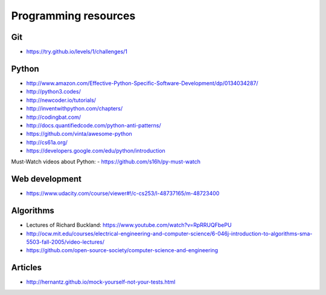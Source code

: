 Programming resources
=====================

Git
---

- https://try.github.io/levels/1/challenges/1


Python
------

- http://www.amazon.com/Effective-Python-Specific-Software-Development/dp/0134034287/
- http://python3.codes/


- http://newcoder.io/tutorials/
- http://inventwithpython.com/chapters/
- http://codingbat.com/


- http://docs.quantifiedcode.com/python-anti-patterns/

- https://github.com/vinta/awesome-python

- http://cs61a.org/
- https://developers.google.com/edu/python/introduction

Must-Watch videos about Python:
- https://github.com/s16h/py-must-watch

Web development
---------------

- https://www.udacity.com/course/viewer#!/c-cs253/l-48737165/m-48723400


Algorithms
----------

- Lectures of Richard Buckland: https://www.youtube.com/watch?v=RpRRUQFbePU

- http://ocw.mit.edu/courses/electrical-engineering-and-computer-science/6-046j-introduction-to-algorithms-sma-5503-fall-2005/video-lectures/

- https://github.com/open-source-society/computer-science-and-engineering


Articles
--------

- http://hernantz.github.io/mock-yourself-not-your-tests.html
